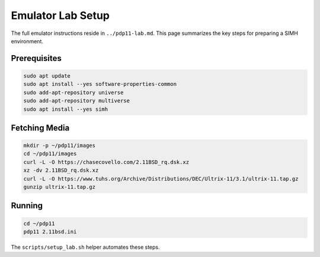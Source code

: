 Emulator Lab Setup
==================

The full emulator instructions reside in ``../pdp11-lab.md``.  This page
summarizes the key steps for preparing a SIMH environment.

Prerequisites
-------------

.. code-block:: bash

   sudo apt update
   sudo apt install --yes software-properties-common
   sudo add-apt-repository universe
   sudo add-apt-repository multiverse
   sudo apt install --yes simh

Fetching Media
--------------

.. code-block:: bash

   mkdir -p ~/pdp11/images
   cd ~/pdp11/images
   curl -L -O https://chasecovello.com/2.11BSD_rq.dsk.xz
   xz -dv 2.11BSD_rq.dsk.xz
   curl -L -O https://www.tuhs.org/Archive/Distributions/DEC/Ultrix-11/3.1/ultrix-11.tap.gz
   gunzip ultrix-11.tap.gz

Running
-------

.. code-block:: bash

   cd ~/pdp11
   pdp11 2.11bsd.ini

The ``scripts/setup_lab.sh`` helper automates these steps.
